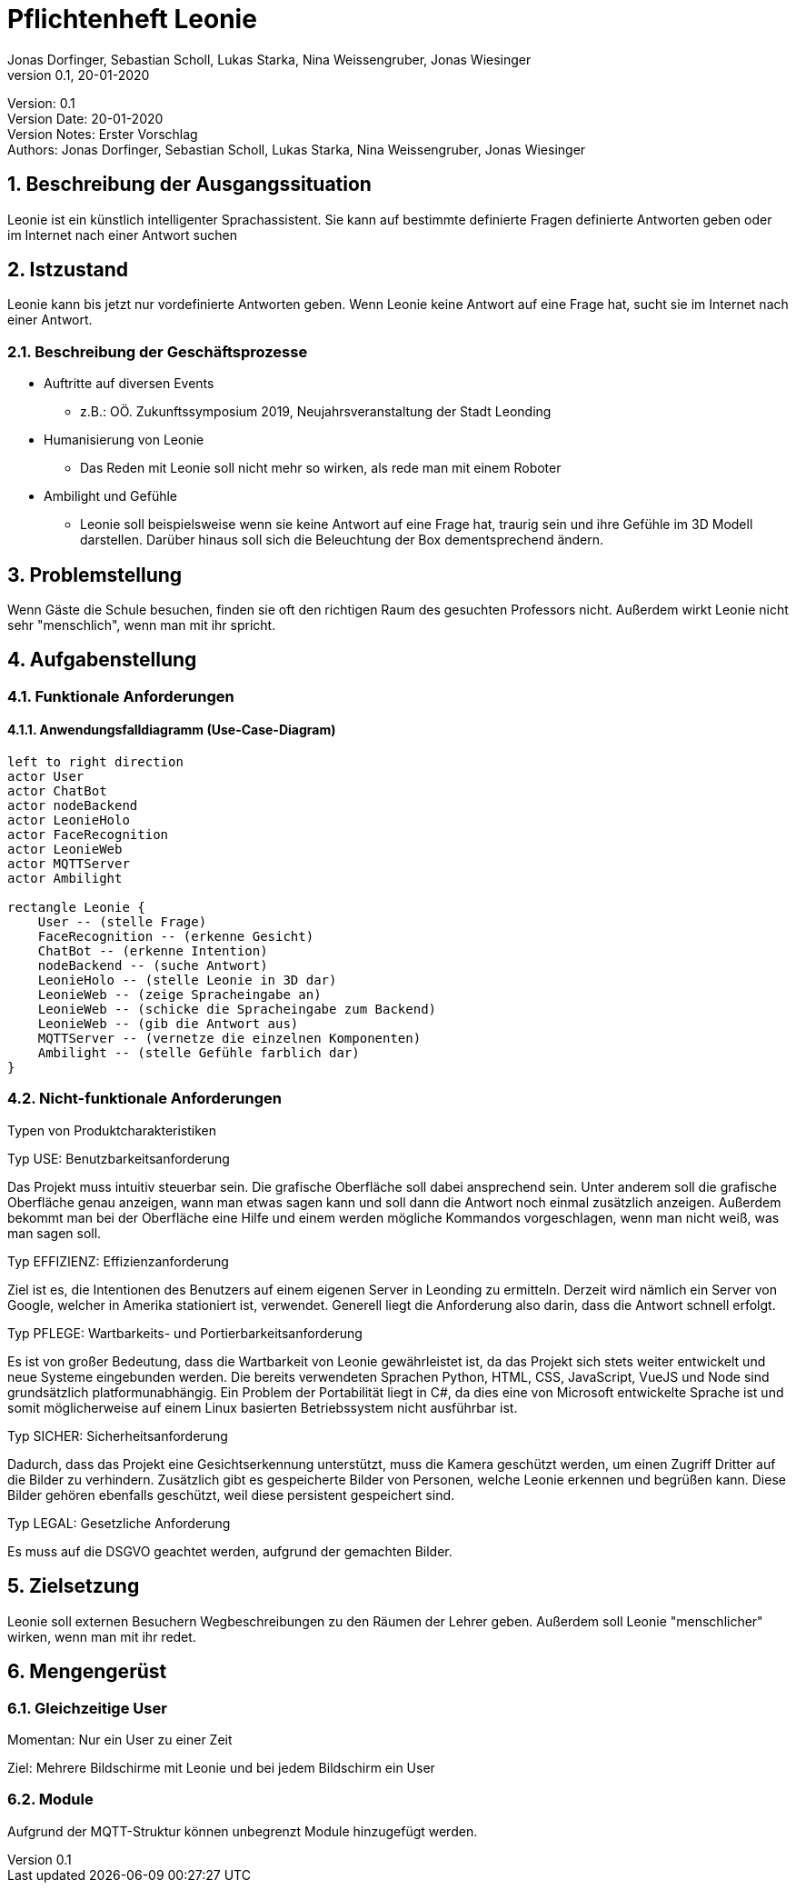 = Pflichtenheft Leonie
// Metadata
Jonas Dorfinger, Sebastian Scholl, Lukas Starka, Nina Weissengruber, Jonas Wiesinger
0.1, 20-01-2020

// Settings
:source-highlighter: coderay
:icons: font
:sectnums:    // Nummerierung der Überschriften / section numbering
// Refs:
:imagesdir: images
:sourcedir-code: src/main/java/at/htl/jdbcprimer
:sourcedir-test: src/test/java/at/htl/jdbcprimer
:toc:

Version: {revnumber} +
Version Date: {revdate} +
Version Notes: Erster Vorschlag +
Authors: {Author}

++++
<link rel="stylesheet"  href="http://cdnjs.cloudflare.com/ajax/libs/font-awesome/4.7.0/css/font-awesome.min.css">
++++


== Beschreibung der Ausgangssituation

Leonie ist ein künstlich intelligenter Sprachassistent. Sie kann auf bestimmte definierte Fragen definierte Antworten geben oder im Internet nach einer Antwort suchen

== Istzustand

Leonie kann bis jetzt nur vordefinierte Antworten geben. Wenn Leonie keine Antwort auf eine Frage hat, sucht sie im Internet nach einer Antwort.

=== Beschreibung der Geschäftsprozesse

* Auftritte auf diversen Events
** z.B.: OÖ. Zukunftssymposium 2019, Neujahrsveranstaltung der Stadt Leonding
* Humanisierung von Leonie
** Das Reden mit Leonie soll nicht mehr so wirken, als rede man mit einem Roboter
* Ambilight und Gefühle
** Leonie soll beispielsweise wenn sie keine Antwort auf eine Frage hat, traurig sein und ihre Gefühle im 3D Modell darstellen. Darüber hinaus soll sich die Beleuchtung der Box dementsprechend ändern.

== Problemstellung

Wenn Gäste die Schule besuchen, finden sie oft den richtigen Raum des gesuchten Professors nicht. Außerdem wirkt Leonie nicht sehr "menschlich", wenn man mit ihr spricht.

== Aufgabenstellung

=== Funktionale Anforderungen

==== Anwendungsfalldiagramm (Use-Case-Diagram)

[plantuml]
----
left to right direction
actor User
actor ChatBot
actor nodeBackend
actor LeonieHolo
actor FaceRecognition
actor LeonieWeb
actor MQTTServer
actor Ambilight

rectangle Leonie {
    User -- (stelle Frage)
    FaceRecognition -- (erkenne Gesicht)
    ChatBot -- (erkenne Intention)
    nodeBackend -- (suche Antwort)
    LeonieHolo -- (stelle Leonie in 3D dar)
    LeonieWeb -- (zeige Spracheingabe an)
    LeonieWeb -- (schicke die Spracheingabe zum Backend)
    LeonieWeb -- (gib die Antwort aus)
    MQTTServer -- (vernetze die einzelnen Komponenten)
    Ambilight -- (stelle Gefühle farblich dar)
}
----

=== Nicht-funktionale Anforderungen

Typen von Produktcharakteristiken

Typ USE: 		Benutzbarkeitsanforderung

Das Projekt muss intuitiv steuerbar sein. Die grafische Oberfläche soll dabei ansprechend
sein. Unter anderem soll die grafische Oberfläche genau anzeigen, wann man etwas sagen kann und soll dann die Antwort noch einmal zusätzlich anzeigen. Außerdem
bekommt man bei der Oberfläche eine Hilfe und einem werden mögliche Kommandos vorgeschlagen, wenn man
nicht weiß, was man sagen soll.

Typ EFFIZIENZ: 	Effizienzanforderung

Ziel ist es, die Intentionen des Benutzers auf einem eigenen Server in Leonding zu ermitteln.
Derzeit wird nämlich ein Server von Google, welcher in Amerika stationiert ist, verwendet.
Generell liegt die Anforderung also darin, dass die Antwort schnell erfolgt.

Typ PFLEGE:	Wartbarkeits- und Portierbarkeitsanforderung

Es ist von großer Bedeutung, dass die Wartbarkeit von Leonie gewährleistet ist, da das Projekt sich
stets weiter entwickelt und neue Systeme eingebunden werden. Die bereits verwendeten Sprachen Python, HTML, CSS, JavaScript, VueJS und Node sind grundsätzlich platformunabhängig.
Ein Problem der Portabilität liegt in C#, da dies eine von Microsoft entwickelte Sprache ist und somit möglicherweise
auf einem Linux basierten Betriebssystem nicht ausführbar ist.

Typ SICHER:	Sicherheitsanforderung

Dadurch, dass das Projekt eine Gesichtserkennung unterstützt, muss die Kamera geschützt werden, um
einen Zugriff Dritter auf die Bilder zu verhindern. Zusätzlich gibt es gespeicherte Bilder von Personen, welche Leonie erkennen
und begrüßen kann. Diese Bilder gehören ebenfalls geschützt, weil diese persistent gespeichert sind.

Typ LEGAL:		Gesetzliche Anforderung

Es muss auf die DSGVO geachtet werden, aufgrund der gemachten Bilder.

== Zielsetzung

Leonie soll externen Besuchern Wegbeschreibungen zu den Räumen der Lehrer geben. Außerdem soll Leonie "menschlicher" wirken, wenn man mit ihr redet.

== Mengengerüst

=== Gleichzeitige User

Momentan: Nur ein User zu einer Zeit

Ziel: Mehrere Bildschirme mit Leonie und bei jedem Bildschirm ein User

=== Module

Aufgrund der MQTT-Struktur können unbegrenzt Module hinzugefügt werden.